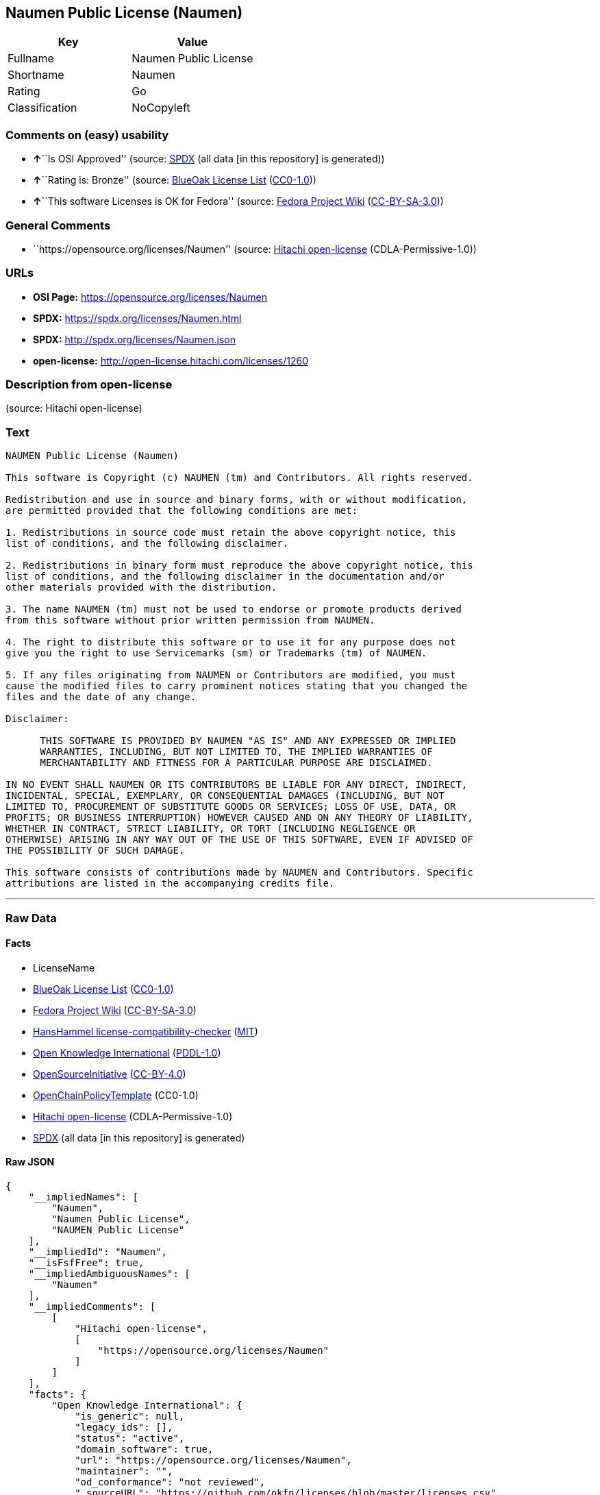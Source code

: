== Naumen Public License (Naumen)

[cols=",",options="header",]
|===
|Key |Value
|Fullname |Naumen Public License
|Shortname |Naumen
|Rating |Go
|Classification |NoCopyleft
|===

=== Comments on (easy) usability

* **↑**``Is OSI Approved'' (source:
https://spdx.org/licenses/Naumen.html[SPDX] (all data [in this
repository] is generated))
* **↑**``Rating is: Bronze'' (source:
https://blueoakcouncil.org/list[BlueOak License List]
(https://raw.githubusercontent.com/blueoakcouncil/blue-oak-list-npm-package/master/LICENSE[CC0-1.0]))
* **↑**``This software Licenses is OK for Fedora'' (source:
https://fedoraproject.org/wiki/Licensing:Main?rd=Licensing[Fedora
Project Wiki]
(https://creativecommons.org/licenses/by-sa/3.0/legalcode[CC-BY-SA-3.0]))

=== General Comments

* ``https://opensource.org/licenses/Naumen'' (source:
https://github.com/Hitachi/open-license[Hitachi open-license]
(CDLA-Permissive-1.0))

=== URLs

* *OSI Page:* https://opensource.org/licenses/Naumen
* *SPDX:* https://spdx.org/licenses/Naumen.html
* *SPDX:* http://spdx.org/licenses/Naumen.json
* *open-license:* http://open-license.hitachi.com/licenses/1260

=== Description from open-license

(source: Hitachi open-license)

=== Text

....
NAUMEN Public License (Naumen)

This software is Copyright (c) NAUMEN (tm) and Contributors. All rights reserved.

Redistribution and use in source and binary forms, with or without modification,
are permitted provided that the following conditions are met:

1. Redistributions in source code must retain the above copyright notice, this
list of conditions, and the following disclaimer.

2. Redistributions in binary form must reproduce the above copyright notice, this
list of conditions, and the following disclaimer in the documentation and/or
other materials provided with the distribution.

3. The name NAUMEN (tm) must not be used to endorse or promote products derived
from this software without prior written permission from NAUMEN.

4. The right to distribute this software or to use it for any purpose does not
give you the right to use Servicemarks (sm) or Trademarks (tm) of NAUMEN.

5. If any files originating from NAUMEN or Contributors are modified, you must
cause the modified files to carry prominent notices stating that you changed the
files and the date of any change.

Disclaimer:

      THIS SOFTWARE IS PROVIDED BY NAUMEN "AS IS" AND ANY EXPRESSED OR IMPLIED
      WARRANTIES, INCLUDING, BUT NOT LIMITED TO, THE IMPLIED WARRANTIES OF
      MERCHANTABILITY AND FITNESS FOR A PARTICULAR PURPOSE ARE DISCLAIMED.

IN NO EVENT SHALL NAUMEN OR ITS CONTRIBUTORS BE LIABLE FOR ANY DIRECT, INDIRECT,
INCIDENTAL, SPECIAL, EXEMPLARY, OR CONSEQUENTIAL DAMAGES (INCLUDING, BUT NOT
LIMITED TO, PROCUREMENT OF SUBSTITUTE GOODS OR SERVICES; LOSS OF USE, DATA, OR
PROFITS; OR BUSINESS INTERRUPTION) HOWEVER CAUSED AND ON ANY THEORY OF LIABILITY,
WHETHER IN CONTRACT, STRICT LIABILITY, OR TORT (INCLUDING NEGLIGENCE OR
OTHERWISE) ARISING IN ANY WAY OUT OF THE USE OF THIS SOFTWARE, EVEN IF ADVISED OF
THE POSSIBILITY OF SUCH DAMAGE.

This software consists of contributions made by NAUMEN and Contributors. Specific
attributions are listed in the accompanying credits file.
....

'''''

=== Raw Data

==== Facts

* LicenseName
* https://blueoakcouncil.org/list[BlueOak License List]
(https://raw.githubusercontent.com/blueoakcouncil/blue-oak-list-npm-package/master/LICENSE[CC0-1.0])
* https://fedoraproject.org/wiki/Licensing:Main?rd=Licensing[Fedora
Project Wiki]
(https://creativecommons.org/licenses/by-sa/3.0/legalcode[CC-BY-SA-3.0])
* https://github.com/HansHammel/license-compatibility-checker/blob/master/lib/licenses.json[HansHammel
license-compatibility-checker]
(https://github.com/HansHammel/license-compatibility-checker/blob/master/LICENSE[MIT])
* https://github.com/okfn/licenses/blob/master/licenses.csv[Open
Knowledge International]
(https://opendatacommons.org/licenses/pddl/1-0/[PDDL-1.0])
* https://opensource.org/licenses/[OpenSourceInitiative]
(https://creativecommons.org/licenses/by/4.0/legalcode[CC-BY-4.0])
* https://github.com/OpenChain-Project/curriculum/raw/ddf1e879341adbd9b297cd67c5d5c16b2076540b/policy-template/Open%20Source%20Policy%20Template%20for%20OpenChain%20Specification%201.2.ods[OpenChainPolicyTemplate]
(CC0-1.0)
* https://github.com/Hitachi/open-license[Hitachi open-license]
(CDLA-Permissive-1.0)
* https://spdx.org/licenses/Naumen.html[SPDX] (all data [in this
repository] is generated)

==== Raw JSON

....
{
    "__impliedNames": [
        "Naumen",
        "Naumen Public License",
        "NAUMEN Public License"
    ],
    "__impliedId": "Naumen",
    "__isFsfFree": true,
    "__impliedAmbiguousNames": [
        "Naumen"
    ],
    "__impliedComments": [
        [
            "Hitachi open-license",
            [
                "https://opensource.org/licenses/Naumen"
            ]
        ]
    ],
    "facts": {
        "Open Knowledge International": {
            "is_generic": null,
            "legacy_ids": [],
            "status": "active",
            "domain_software": true,
            "url": "https://opensource.org/licenses/Naumen",
            "maintainer": "",
            "od_conformance": "not reviewed",
            "_sourceURL": "https://github.com/okfn/licenses/blob/master/licenses.csv",
            "domain_data": false,
            "osd_conformance": "approved",
            "id": "Naumen",
            "title": "Naumen Public License",
            "_implications": {
                "__impliedNames": [
                    "Naumen",
                    "Naumen Public License"
                ],
                "__impliedId": "Naumen",
                "__impliedURLs": [
                    [
                        null,
                        "https://opensource.org/licenses/Naumen"
                    ]
                ]
            },
            "domain_content": false
        },
        "LicenseName": {
            "implications": {
                "__impliedNames": [
                    "Naumen"
                ],
                "__impliedId": "Naumen"
            },
            "shortname": "Naumen",
            "otherNames": []
        },
        "SPDX": {
            "isSPDXLicenseDeprecated": false,
            "spdxFullName": "Naumen Public License",
            "spdxDetailsURL": "http://spdx.org/licenses/Naumen.json",
            "_sourceURL": "https://spdx.org/licenses/Naumen.html",
            "spdxLicIsOSIApproved": true,
            "spdxSeeAlso": [
                "https://opensource.org/licenses/Naumen"
            ],
            "_implications": {
                "__impliedNames": [
                    "Naumen",
                    "Naumen Public License"
                ],
                "__impliedId": "Naumen",
                "__impliedJudgement": [
                    [
                        "SPDX",
                        {
                            "tag": "PositiveJudgement",
                            "contents": "Is OSI Approved"
                        }
                    ]
                ],
                "__isOsiApproved": true,
                "__impliedURLs": [
                    [
                        "SPDX",
                        "http://spdx.org/licenses/Naumen.json"
                    ],
                    [
                        null,
                        "https://opensource.org/licenses/Naumen"
                    ]
                ]
            },
            "spdxLicenseId": "Naumen"
        },
        "Fedora Project Wiki": {
            "GPLv2 Compat?": "Yes",
            "rating": "Good",
            "Upstream URL": "http://opensource.org/licenses/naumen.php",
            "GPLv3 Compat?": "Yes",
            "Short Name": "Naumen",
            "licenseType": "license",
            "_sourceURL": "https://fedoraproject.org/wiki/Licensing:Main?rd=Licensing",
            "Full Name": "Naumen Public License",
            "FSF Free?": "Yes",
            "_implications": {
                "__impliedNames": [
                    "Naumen Public License"
                ],
                "__isFsfFree": true,
                "__impliedAmbiguousNames": [
                    "Naumen"
                ],
                "__impliedJudgement": [
                    [
                        "Fedora Project Wiki",
                        {
                            "tag": "PositiveJudgement",
                            "contents": "This software Licenses is OK for Fedora"
                        }
                    ]
                ]
            }
        },
        "HansHammel license-compatibility-checker": {
            "implications": {
                "__impliedNames": [
                    "Naumen"
                ],
                "__impliedCopyleft": [
                    [
                        "HansHammel license-compatibility-checker",
                        "NoCopyleft"
                    ]
                ],
                "__calculatedCopyleft": "NoCopyleft"
            },
            "licensename": "Naumen",
            "copyleftkind": "NoCopyleft"
        },
        "OpenChainPolicyTemplate": {
            "isSaaSDeemed": "no",
            "licenseType": "permissive",
            "freedomOrDeath": "no",
            "typeCopyleft": "no",
            "_sourceURL": "https://github.com/OpenChain-Project/curriculum/raw/ddf1e879341adbd9b297cd67c5d5c16b2076540b/policy-template/Open%20Source%20Policy%20Template%20for%20OpenChain%20Specification%201.2.ods",
            "name": "Naumen Public License",
            "commercialUse": true,
            "spdxId": "Naumen",
            "_implications": {
                "__impliedNames": [
                    "Naumen"
                ]
            }
        },
        "Hitachi open-license": {
            "summary": "https://opensource.org/licenses/Naumen",
            "notices": [],
            "_sourceURL": "http://open-license.hitachi.com/licenses/1260",
            "content": "NAUMEN Public License (Naumen)\n\nThis software is Copyright (c) NAUMEN (tm) and Contributors. All rights reserved.\n\nRedistribution and use in source and binary forms, with or without modification,\nare permitted provided that the following conditions are met:\n\n1. Redistributions in source code must retain the above copyright notice, this\nlist of conditions, and the following disclaimer.\n\n2. Redistributions in binary form must reproduce the above copyright notice, this\nlist of conditions, and the following disclaimer in the documentation and/or\nother materials provided with the distribution.\n\n3. The name NAUMEN (tm) must not be used to endorse or promote products derived\nfrom this software without prior written permission from NAUMEN.\n\n4. The right to distribute this software or to use it for any purpose does not\ngive you the right to use Servicemarks (sm) or Trademarks (tm) of NAUMEN.\n\n5. If any files originating from NAUMEN or Contributors are modified, you must\ncause the modified files to carry prominent notices stating that you changed the\nfiles and the date of any change.\n\nDisclaimer:\n\n      THIS SOFTWARE IS PROVIDED BY NAUMEN \"AS IS\" AND ANY EXPRESSED OR IMPLIED\n      WARRANTIES, INCLUDING, BUT NOT LIMITED TO, THE IMPLIED WARRANTIES OF\n      MERCHANTABILITY AND FITNESS FOR A PARTICULAR PURPOSE ARE DISCLAIMED.\n\nIN NO EVENT SHALL NAUMEN OR ITS CONTRIBUTORS BE LIABLE FOR ANY DIRECT, INDIRECT,\nINCIDENTAL, SPECIAL, EXEMPLARY, OR CONSEQUENTIAL DAMAGES (INCLUDING, BUT NOT\nLIMITED TO, PROCUREMENT OF SUBSTITUTE GOODS OR SERVICES; LOSS OF USE, DATA, OR\nPROFITS; OR BUSINESS INTERRUPTION) HOWEVER CAUSED AND ON ANY THEORY OF LIABILITY,\nWHETHER IN CONTRACT, STRICT LIABILITY, OR TORT (INCLUDING NEGLIGENCE OR\nOTHERWISE) ARISING IN ANY WAY OUT OF THE USE OF THIS SOFTWARE, EVEN IF ADVISED OF\nTHE POSSIBILITY OF SUCH DAMAGE.\n\nThis software consists of contributions made by NAUMEN and Contributors. Specific\nattributions are listed in the accompanying credits file.",
            "name": "NAUMEN Public License",
            "permissions": [],
            "_implications": {
                "__impliedNames": [
                    "NAUMEN Public License"
                ],
                "__impliedComments": [
                    [
                        "Hitachi open-license",
                        [
                            "https://opensource.org/licenses/Naumen"
                        ]
                    ]
                ],
                "__impliedText": "NAUMEN Public License (Naumen)\n\nThis software is Copyright (c) NAUMEN (tm) and Contributors. All rights reserved.\n\nRedistribution and use in source and binary forms, with or without modification,\nare permitted provided that the following conditions are met:\n\n1. Redistributions in source code must retain the above copyright notice, this\nlist of conditions, and the following disclaimer.\n\n2. Redistributions in binary form must reproduce the above copyright notice, this\nlist of conditions, and the following disclaimer in the documentation and/or\nother materials provided with the distribution.\n\n3. The name NAUMEN (tm) must not be used to endorse or promote products derived\nfrom this software without prior written permission from NAUMEN.\n\n4. The right to distribute this software or to use it for any purpose does not\ngive you the right to use Servicemarks (sm) or Trademarks (tm) of NAUMEN.\n\n5. If any files originating from NAUMEN or Contributors are modified, you must\ncause the modified files to carry prominent notices stating that you changed the\nfiles and the date of any change.\n\nDisclaimer:\n\n      THIS SOFTWARE IS PROVIDED BY NAUMEN \"AS IS\" AND ANY EXPRESSED OR IMPLIED\n      WARRANTIES, INCLUDING, BUT NOT LIMITED TO, THE IMPLIED WARRANTIES OF\n      MERCHANTABILITY AND FITNESS FOR A PARTICULAR PURPOSE ARE DISCLAIMED.\n\nIN NO EVENT SHALL NAUMEN OR ITS CONTRIBUTORS BE LIABLE FOR ANY DIRECT, INDIRECT,\nINCIDENTAL, SPECIAL, EXEMPLARY, OR CONSEQUENTIAL DAMAGES (INCLUDING, BUT NOT\nLIMITED TO, PROCUREMENT OF SUBSTITUTE GOODS OR SERVICES; LOSS OF USE, DATA, OR\nPROFITS; OR BUSINESS INTERRUPTION) HOWEVER CAUSED AND ON ANY THEORY OF LIABILITY,\nWHETHER IN CONTRACT, STRICT LIABILITY, OR TORT (INCLUDING NEGLIGENCE OR\nOTHERWISE) ARISING IN ANY WAY OUT OF THE USE OF THIS SOFTWARE, EVEN IF ADVISED OF\nTHE POSSIBILITY OF SUCH DAMAGE.\n\nThis software consists of contributions made by NAUMEN and Contributors. Specific\nattributions are listed in the accompanying credits file.",
                "__impliedURLs": [
                    [
                        "open-license",
                        "http://open-license.hitachi.com/licenses/1260"
                    ]
                ]
            }
        },
        "BlueOak License List": {
            "BlueOakRating": "Bronze",
            "url": "https://spdx.org/licenses/Naumen.html",
            "isPermissive": true,
            "_sourceURL": "https://blueoakcouncil.org/list",
            "name": "Naumen Public License",
            "id": "Naumen",
            "_implications": {
                "__impliedNames": [
                    "Naumen",
                    "Naumen Public License"
                ],
                "__impliedJudgement": [
                    [
                        "BlueOak License List",
                        {
                            "tag": "PositiveJudgement",
                            "contents": "Rating is: Bronze"
                        }
                    ]
                ],
                "__impliedCopyleft": [
                    [
                        "BlueOak License List",
                        "NoCopyleft"
                    ]
                ],
                "__calculatedCopyleft": "NoCopyleft",
                "__impliedURLs": [
                    [
                        "SPDX",
                        "https://spdx.org/licenses/Naumen.html"
                    ]
                ]
            }
        },
        "OpenSourceInitiative": {
            "text": [
                {
                    "url": "https://opensource.org/licenses/Naumen",
                    "title": "HTML",
                    "media_type": "text/html"
                }
            ],
            "identifiers": [
                {
                    "identifier": "Naumen",
                    "scheme": "SPDX"
                }
            ],
            "superseded_by": null,
            "_sourceURL": "https://opensource.org/licenses/",
            "name": "NAUMEN Public License",
            "other_names": [],
            "keywords": [
                "discouraged",
                "non-reusable",
                "osi-approved"
            ],
            "id": "Naumen",
            "links": [
                {
                    "note": "OSI Page",
                    "url": "https://opensource.org/licenses/Naumen"
                }
            ],
            "_implications": {
                "__impliedNames": [
                    "Naumen",
                    "NAUMEN Public License",
                    "Naumen"
                ],
                "__impliedURLs": [
                    [
                        "OSI Page",
                        "https://opensource.org/licenses/Naumen"
                    ]
                ]
            }
        }
    },
    "__impliedJudgement": [
        [
            "BlueOak License List",
            {
                "tag": "PositiveJudgement",
                "contents": "Rating is: Bronze"
            }
        ],
        [
            "Fedora Project Wiki",
            {
                "tag": "PositiveJudgement",
                "contents": "This software Licenses is OK for Fedora"
            }
        ],
        [
            "SPDX",
            {
                "tag": "PositiveJudgement",
                "contents": "Is OSI Approved"
            }
        ]
    ],
    "__impliedCopyleft": [
        [
            "BlueOak License List",
            "NoCopyleft"
        ],
        [
            "HansHammel license-compatibility-checker",
            "NoCopyleft"
        ]
    ],
    "__calculatedCopyleft": "NoCopyleft",
    "__isOsiApproved": true,
    "__impliedText": "NAUMEN Public License (Naumen)\n\nThis software is Copyright (c) NAUMEN (tm) and Contributors. All rights reserved.\n\nRedistribution and use in source and binary forms, with or without modification,\nare permitted provided that the following conditions are met:\n\n1. Redistributions in source code must retain the above copyright notice, this\nlist of conditions, and the following disclaimer.\n\n2. Redistributions in binary form must reproduce the above copyright notice, this\nlist of conditions, and the following disclaimer in the documentation and/or\nother materials provided with the distribution.\n\n3. The name NAUMEN (tm) must not be used to endorse or promote products derived\nfrom this software without prior written permission from NAUMEN.\n\n4. The right to distribute this software or to use it for any purpose does not\ngive you the right to use Servicemarks (sm) or Trademarks (tm) of NAUMEN.\n\n5. If any files originating from NAUMEN or Contributors are modified, you must\ncause the modified files to carry prominent notices stating that you changed the\nfiles and the date of any change.\n\nDisclaimer:\n\n      THIS SOFTWARE IS PROVIDED BY NAUMEN \"AS IS\" AND ANY EXPRESSED OR IMPLIED\n      WARRANTIES, INCLUDING, BUT NOT LIMITED TO, THE IMPLIED WARRANTIES OF\n      MERCHANTABILITY AND FITNESS FOR A PARTICULAR PURPOSE ARE DISCLAIMED.\n\nIN NO EVENT SHALL NAUMEN OR ITS CONTRIBUTORS BE LIABLE FOR ANY DIRECT, INDIRECT,\nINCIDENTAL, SPECIAL, EXEMPLARY, OR CONSEQUENTIAL DAMAGES (INCLUDING, BUT NOT\nLIMITED TO, PROCUREMENT OF SUBSTITUTE GOODS OR SERVICES; LOSS OF USE, DATA, OR\nPROFITS; OR BUSINESS INTERRUPTION) HOWEVER CAUSED AND ON ANY THEORY OF LIABILITY,\nWHETHER IN CONTRACT, STRICT LIABILITY, OR TORT (INCLUDING NEGLIGENCE OR\nOTHERWISE) ARISING IN ANY WAY OUT OF THE USE OF THIS SOFTWARE, EVEN IF ADVISED OF\nTHE POSSIBILITY OF SUCH DAMAGE.\n\nThis software consists of contributions made by NAUMEN and Contributors. Specific\nattributions are listed in the accompanying credits file.",
    "__impliedURLs": [
        [
            "SPDX",
            "https://spdx.org/licenses/Naumen.html"
        ],
        [
            null,
            "https://opensource.org/licenses/Naumen"
        ],
        [
            "OSI Page",
            "https://opensource.org/licenses/Naumen"
        ],
        [
            "open-license",
            "http://open-license.hitachi.com/licenses/1260"
        ],
        [
            "SPDX",
            "http://spdx.org/licenses/Naumen.json"
        ]
    ]
}
....

==== Dot Cluster Graph

../dot/Naumen.svg
